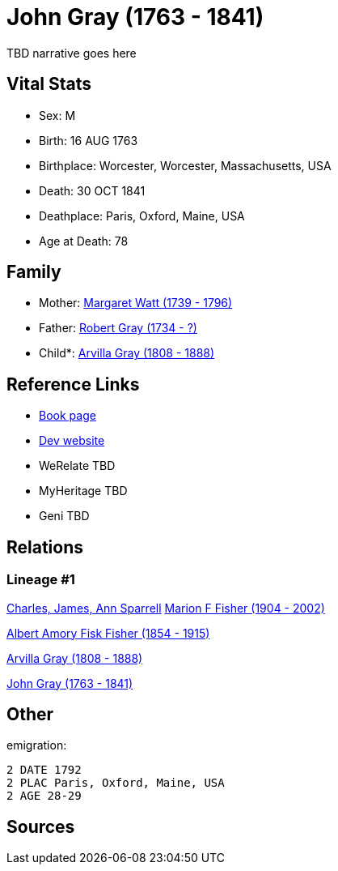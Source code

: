 = John Gray (1763 - 1841)

TBD narrative goes here


== Vital Stats


* Sex: M
* Birth: 16 AUG 1763
* Birthplace: Worcester, Worcester, Massachusetts, USA
* Death: 30 OCT 1841
* Deathplace: Paris, Oxford, Maine, USA
* Age at Death: 78


== Family
* Mother: https://github.com/spoarrell/cfs_ancestors/tree/main/Vol_02_Ships/V2_C5_Ancestors/V2_C5_G5/gen5.MPMPM.adoc[Margaret Watt (1739 - 1796)]


* Father: https://github.com/spoarrell/cfs_ancestors/tree/main/Vol_02_Ships/V2_C5_Ancestors/V2_C5_G5/gen5.MPMPP.adoc[Robert Gray (1734 - ?)]


* Child*: https://github.com/spoarrell/cfs_ancestors/tree/main/Vol_02_Ships/V2_C5_Ancestors/V2_C5_G3/gen3.MPM.adoc[Arvilla Gray (1808 - 1888)]



== Reference Links
* https://github.com/spoarrell/cfs_ancestors/tree/main/Vol_02_Ships/V2_C5_Ancestors/V2_C5_G4/gen4.MPMP.adoc[Book page]
* https://cfsjksas.gigalixirapp.com/person?p=p0249[Dev website]
* WeRelate TBD
* MyHeritage TBD
* Geni TBD

== Relations
=== Lineage #1
https://github.com/spoarrell/cfs_ancestors/tree/main/Vol_02_Ships/V2_C1_Principals/0_intro_principals.adoc[Charles, James, Ann Sparrell]
https://github.com/spoarrell/cfs_ancestors/tree/main/Vol_02_Ships/V2_C5_Ancestors/V2_C5_G1/gen1.M.adoc[Marion F Fisher (1904 - 2002)]

https://github.com/spoarrell/cfs_ancestors/tree/main/Vol_02_Ships/V2_C5_Ancestors/V2_C5_G2/gen2.MP.adoc[Albert Amory Fisk Fisher (1854 - 1915)]

https://github.com/spoarrell/cfs_ancestors/tree/main/Vol_02_Ships/V2_C5_Ancestors/V2_C5_G3/gen3.MPM.adoc[Arvilla Gray (1808 - 1888)]

https://github.com/spoarrell/cfs_ancestors/tree/main/Vol_02_Ships/V2_C5_Ancestors/V2_C5_G4/gen4.MPMP.adoc[John Gray (1763 - 1841)]


== Other
emigration: 
----
2 DATE 1792
2 PLAC Paris, Oxford, Maine, USA
2 AGE 28-29
----


== Sources
